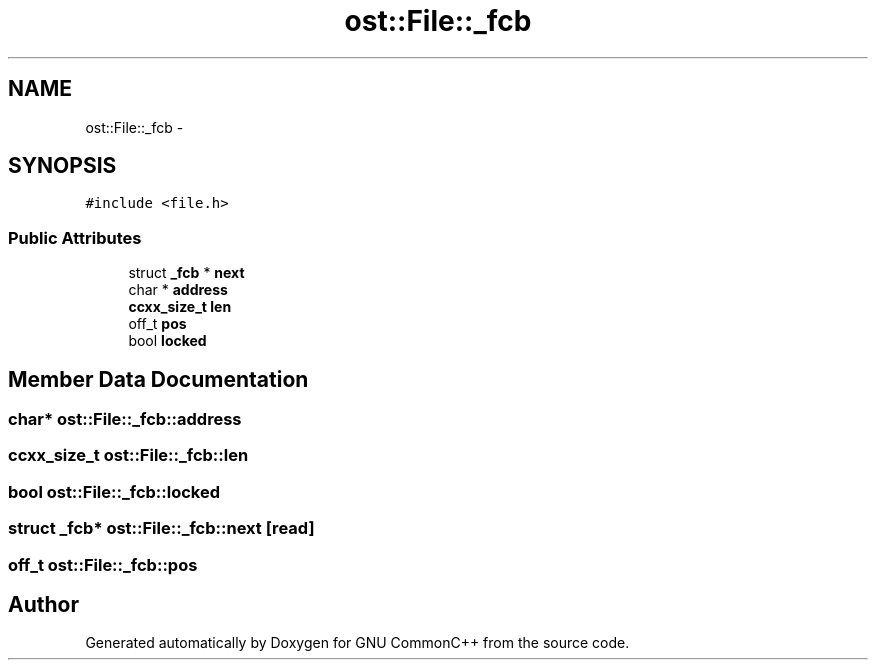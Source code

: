 .TH "ost::File::_fcb" 3 "2 May 2010" "GNU CommonC++" \" -*- nroff -*-
.ad l
.nh
.SH NAME
ost::File::_fcb \- 
.SH SYNOPSIS
.br
.PP
.PP
\fC#include <file.h>\fP
.SS "Public Attributes"

.in +1c
.ti -1c
.RI "struct \fB_fcb\fP * \fBnext\fP"
.br
.ti -1c
.RI "char * \fBaddress\fP"
.br
.ti -1c
.RI "\fBccxx_size_t\fP \fBlen\fP"
.br
.ti -1c
.RI "off_t \fBpos\fP"
.br
.ti -1c
.RI "bool \fBlocked\fP"
.br
.in -1c
.SH "Member Data Documentation"
.PP 
.SS "char* \fBost::File::_fcb::address\fP"
.SS "\fBccxx_size_t\fP \fBost::File::_fcb::len\fP"
.SS "bool \fBost::File::_fcb::locked\fP"
.SS "struct \fB_fcb\fP* \fBost::File::_fcb::next\fP\fC [read]\fP"
.SS "off_t \fBost::File::_fcb::pos\fP"

.SH "Author"
.PP 
Generated automatically by Doxygen for GNU CommonC++ from the source code.

